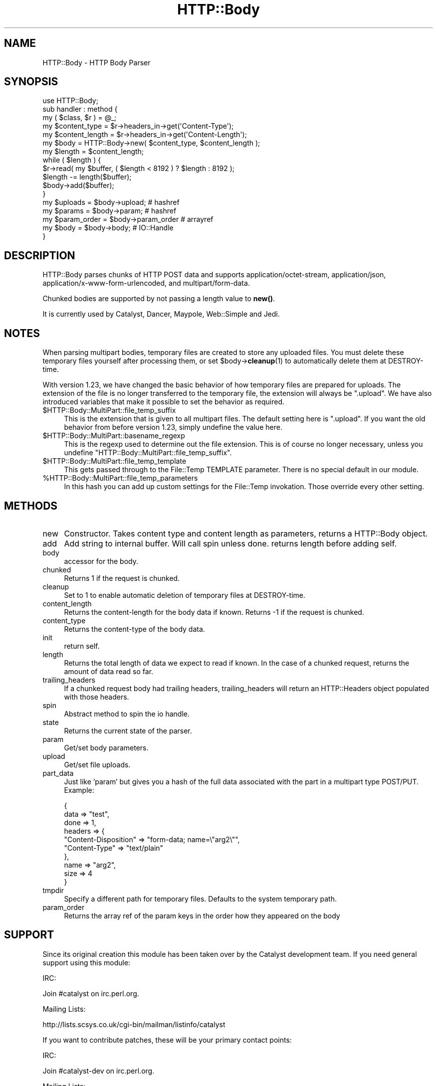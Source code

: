 .\" -*- mode: troff; coding: utf-8 -*-
.\" Automatically generated by Pod::Man 5.01 (Pod::Simple 3.43)
.\"
.\" Standard preamble:
.\" ========================================================================
.de Sp \" Vertical space (when we can't use .PP)
.if t .sp .5v
.if n .sp
..
.de Vb \" Begin verbatim text
.ft CW
.nf
.ne \\$1
..
.de Ve \" End verbatim text
.ft R
.fi
..
.\" \*(C` and \*(C' are quotes in nroff, nothing in troff, for use with C<>.
.ie n \{\
.    ds C` ""
.    ds C' ""
'br\}
.el\{\
.    ds C`
.    ds C'
'br\}
.\"
.\" Escape single quotes in literal strings from groff's Unicode transform.
.ie \n(.g .ds Aq \(aq
.el       .ds Aq '
.\"
.\" If the F register is >0, we'll generate index entries on stderr for
.\" titles (.TH), headers (.SH), subsections (.SS), items (.Ip), and index
.\" entries marked with X<> in POD.  Of course, you'll have to process the
.\" output yourself in some meaningful fashion.
.\"
.\" Avoid warning from groff about undefined register 'F'.
.de IX
..
.nr rF 0
.if \n(.g .if rF .nr rF 1
.if (\n(rF:(\n(.g==0)) \{\
.    if \nF \{\
.        de IX
.        tm Index:\\$1\t\\n%\t"\\$2"
..
.        if !\nF==2 \{\
.            nr % 0
.            nr F 2
.        \}
.    \}
.\}
.rr rF
.\" ========================================================================
.\"
.IX Title "HTTP::Body 3pm"
.TH HTTP::Body 3pm 2024-03-30 "perl v5.38.2" "User Contributed Perl Documentation"
.\" For nroff, turn off justification.  Always turn off hyphenation; it makes
.\" way too many mistakes in technical documents.
.if n .ad l
.nh
.SH NAME
HTTP::Body \- HTTP Body Parser
.SH SYNOPSIS
.IX Header "SYNOPSIS"
.Vb 1
\&    use HTTP::Body;
\&    
\&    sub handler : method {
\&        my ( $class, $r ) = @_;
\&
\&        my $content_type   = $r\->headers_in\->get(\*(AqContent\-Type\*(Aq);
\&        my $content_length = $r\->headers_in\->get(\*(AqContent\-Length\*(Aq);
\&        
\&        my $body   = HTTP::Body\->new( $content_type, $content_length );
\&        my $length = $content_length;
\&
\&        while ( $length ) {
\&
\&            $r\->read( my $buffer, ( $length < 8192 ) ? $length : 8192 );
\&
\&            $length \-= length($buffer);
\&            
\&            $body\->add($buffer);
\&        }
\&        
\&        my $uploads     = $body\->upload;     # hashref
\&        my $params      = $body\->param;      # hashref
\&        my $param_order = $body\->param_order # arrayref
\&        my $body        = $body\->body;       # IO::Handle
\&    }
.Ve
.SH DESCRIPTION
.IX Header "DESCRIPTION"
HTTP::Body parses chunks of HTTP POST data and supports
application/octet\-stream, application/json, application/x\-www\-form\-urlencoded,
and multipart/form\-data.
.PP
Chunked bodies are supported by not passing a length value to \fBnew()\fR.
.PP
It is currently used by Catalyst, Dancer, Maypole, Web::Simple and
Jedi.
.SH NOTES
.IX Header "NOTES"
When parsing multipart bodies, temporary files are created to store any
uploaded files.  You must delete these temporary files yourself after
processing them, or set \f(CW$body\fR\->\fBcleanup\fR\|(1) to automatically delete them at
DESTROY-time.
.PP
With version 1.23, we have changed the basic behavior of how temporary files
are prepared for uploads.  The extension of the file is no longer transferred
to the temporary file, the extension will always be \f(CW\*(C`.upload\*(C'\fR.  We have also
introduced variables that make it possible to set the behavior as required.
.ie n .IP $HTTP::Body::MultiPart::file_temp_suffix 4
.el .IP \f(CW$HTTP::Body::MultiPart::file_temp_suffix\fR 4
.IX Item "$HTTP::Body::MultiPart::file_temp_suffix"
This is the extension that is given to all multipart files. The default
setting here is \f(CW\*(C`.upload\*(C'\fR.  If you want the old behavior from before version
1.23, simply undefine the value here.
.ie n .IP $HTTP::Body::MultiPart::basename_regexp 4
.el .IP \f(CW$HTTP::Body::MultiPart::basename_regexp\fR 4
.IX Item "$HTTP::Body::MultiPart::basename_regexp"
This is the regexp used to determine out the file extension.  This is of
course no longer necessary, unless you undefine
\&\f(CW\*(C`HTTP::Body::MultiPart::file_temp_suffix\*(C'\fR.
.ie n .IP $HTTP::Body::MultiPart::file_temp_template 4
.el .IP \f(CW$HTTP::Body::MultiPart::file_temp_template\fR 4
.IX Item "$HTTP::Body::MultiPart::file_temp_template"
This gets passed through to the File::Temp TEMPLATE parameter.  There is no
special default in our module.
.ie n .IP %HTTP::Body::MultiPart::file_temp_parameters 4
.el .IP \f(CW%HTTP::Body::MultiPart::file_temp_parameters\fR 4
.IX Item "%HTTP::Body::MultiPart::file_temp_parameters"
In this hash you can add up custom settings for the File::Temp invokation.
Those override every other setting.
.SH METHODS
.IX Header "METHODS"
.IP new 4
.IX Item "new"
Constructor. Takes content type and content length as parameters,
returns a HTTP::Body object.
.IP add 4
.IX Item "add"
Add string to internal buffer. Will call spin unless done. returns
length before adding self.
.IP body 4
.IX Item "body"
accessor for the body.
.IP chunked 4
.IX Item "chunked"
Returns 1 if the request is chunked.
.IP cleanup 4
.IX Item "cleanup"
Set to 1 to enable automatic deletion of temporary files at DESTROY-time.
.IP content_length 4
.IX Item "content_length"
Returns the content-length for the body data if known.
Returns \-1 if the request is chunked.
.IP content_type 4
.IX Item "content_type"
Returns the content-type of the body data.
.IP init 4
.IX Item "init"
return self.
.IP length 4
.IX Item "length"
Returns the total length of data we expect to read if known.
In the case of a chunked request, returns the amount of data
read so far.
.IP trailing_headers 4
.IX Item "trailing_headers"
If a chunked request body had trailing headers, trailing_headers will
return an HTTP::Headers object populated with those headers.
.IP spin 4
.IX Item "spin"
Abstract method to spin the io handle.
.IP state 4
.IX Item "state"
Returns the current state of the parser.
.IP param 4
.IX Item "param"
Get/set body parameters.
.IP upload 4
.IX Item "upload"
Get/set file uploads.
.IP part_data 4
.IX Item "part_data"
Just like 'param' but gives you a hash of the full data associated with the
part in a multipart type POST/PUT.  Example:
.Sp
.Vb 10
\&    {
\&      data => "test",
\&      done => 1,
\&      headers => {
\&        "Content\-Disposition" => "form\-data; name=\e"arg2\e"",
\&        "Content\-Type" => "text/plain"
\&      },
\&      name => "arg2",
\&      size => 4
\&    }
.Ve
.IP tmpdir 4
.IX Item "tmpdir"
Specify a different path for temporary files.  Defaults to the system temporary path.
.IP param_order 4
.IX Item "param_order"
Returns the array ref of the param keys in the order how they appeared on the body
.SH SUPPORT
.IX Header "SUPPORT"
Since its original creation this module has been taken over by the Catalyst
development team. If you need general support using this module:
.PP
IRC:
.PP
.Vb 1
\&    Join #catalyst on irc.perl.org.
.Ve
.PP
Mailing Lists:
.PP
.Vb 1
\&    http://lists.scsys.co.uk/cgi\-bin/mailman/listinfo/catalyst
.Ve
.PP
If you want to contribute patches, these will be your
primary contact points:
.PP
IRC:
.PP
.Vb 1
\&    Join #catalyst\-dev on irc.perl.org.
.Ve
.PP
Mailing Lists:
.PP
.Vb 1
\&    http://lists.scsys.co.uk/cgi\-bin/mailman/listinfo/catalyst\-dev
.Ve
.SH AUTHOR
.IX Header "AUTHOR"
Christian Hansen, \f(CW\*(C`chansen@cpan.org\*(C'\fR
.PP
Sebastian Riedel, \f(CW\*(C`sri@cpan.org\*(C'\fR
.PP
Andy Grundman, \f(CW\*(C`andy@hybridized.org\*(C'\fR
.SH CONTRIBUTORS
.IX Header "CONTRIBUTORS"
Simon Elliott \f(CW\*(C`cpan@papercreatures.com\*(C'\fR
.PP
Kent Fredric \f(CW\*(C`kentnl@cpan.org\*(C'\fR
.PP
Christian Walde \f(CW\*(C`walde.christian@gmail.com\*(C'\fR
.PP
Torsten Raudssus \f(CW\*(C`torsten@raudssus.de\*(C'\fR
.SH LICENSE
.IX Header "LICENSE"
This library is free software. You can redistribute it and/or modify 
it under the same terms as perl itself.
